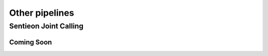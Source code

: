 ===============
Other pipelines
===============

Sentieon Joint Calling
++++++++++++++++++++++

Coming Soon
-----------
